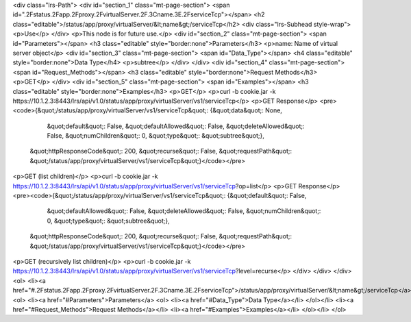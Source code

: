 <div class="lrs-Path">
<div id="section_1" class="mt-page-section">
<span id=".2Fstatus.2Fapp.2Fproxy.2FvirtualServer.2F.3Cname.3E.2FserviceTcp"></span>
<h2 class="editable">/status/app/proxy/virtualServer/&lt;name&gt;/serviceTcp</h2>
<div class="lrs-Subhead style-wrap">
<p>Use</p>
</div>
<p>This node is for future use.</p>
<div id="section_2" class="mt-page-section">
<span id="Parameters"></span>
<h3 class="editable" style="border:none">Parameters</h3>
<p>name: Name of virtual server object</p>
<div id="section_3" class="mt-page-section">
<span id="Data_Type"></span>
<h4 class="editable" style="border:none">Data Type</h4>
<p>subtree</p>
</div>
</div>
<div id="section_4" class="mt-page-section">
<span id="Request_Methods"></span>
<h3 class="editable" style="border:none">Request Methods</h3>
<p>GET</p>
</div>
<div id="section_5" class="mt-page-section">
<span id="Examples"></span>
<h3 class="editable" style="border:none">Examples</h3>
<p>GET</p>
<p>curl -b cookie.jar -k https://10.1.2.3:8443/lrs/api/v1.0/status/app/proxy/virtualServer/vs1/serviceTcp</p>
<p>GET Response</p>
<pre><code>{&quot;/status/app/proxy/virtualServer/vs1/serviceTcp&quot;: {&quot;data&quot;: None,
                                                    &quot;default&quot;: False,
                                                    &quot;defaultAllowed&quot;: False,
                                                    &quot;deleteAllowed&quot;: False,
                                                    &quot;numChildren&quot;: 0,
                                                    &quot;type&quot;: &quot;subtree&quot;},
 &quot;httpResponseCode&quot;: 200,
 &quot;recurse&quot;: False,
 &quot;requestPath&quot;: &quot;/status/app/proxy/virtualServer/vs1/serviceTcp&quot;}</code></pre>
<p>GET (list children)</p>
<p>curl -b cookie.jar -k https://10.1.2.3:8443/lrs/api/v1.0/status/app/proxy/virtualServer/vs1/serviceTcp?op=list</p>
<p>GET Response</p>
<pre><code>{&quot;/status/app/proxy/virtualServer/vs1/serviceTcp&quot;: {&quot;default&quot;: False,
                                                    &quot;defaultAllowed&quot;: False,
                                                    &quot;deleteAllowed&quot;: False,
                                                    &quot;numChildren&quot;: 0,
                                                    &quot;type&quot;: &quot;subtree&quot;},
 &quot;httpResponseCode&quot;: 200,
 &quot;recurse&quot;: False,
 &quot;requestPath&quot;: &quot;/status/app/proxy/virtualServer/vs1/serviceTcp&quot;}</code></pre>
<p>GET (recursively list children)</p>
<p>curl -b cookie.jar -k https://10.1.2.3:8443/lrs/api/v1.0/status/app/proxy/virtualServer/vs1/serviceTcp?level=recurse</p>
</div>
</div>
</div>
<ol>
<li><a href="#.2Fstatus.2Fapp.2Fproxy.2FvirtualServer.2F.3Cname.3E.2FserviceTcp">/status/app/proxy/virtualServer/&lt;name&gt;/serviceTcp</a>
<ol>
<li><a href="#Parameters">Parameters</a>
<ol>
<li><a href="#Data_Type">Data Type</a></li>
</ol></li>
<li><a href="#Request_Methods">Request Methods</a></li>
<li><a href="#Examples">Examples</a></li>
</ol></li>
</ol>
